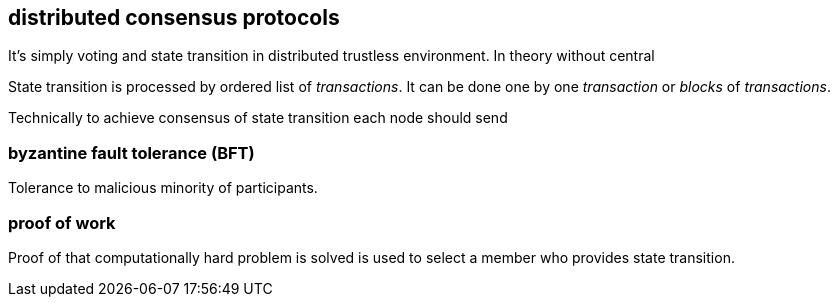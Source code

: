 == distributed consensus protocols
It's simply voting and state transition in distributed trustless environment. In theory without central

State transition is processed by ordered list of _transactions_. It can be done one by one _transaction_ or _blocks_ of _transactions_.

Technically to achieve consensus of state transition each node should send

=== byzantine fault tolerance (BFT)
Tolerance to malicious minority of participants.

=== proof of work
Proof of that computationally hard problem is solved is used to select a member who provides state transition.

